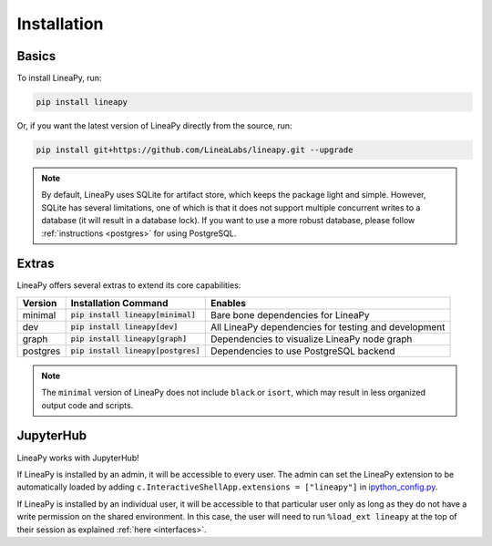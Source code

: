 .. _setup:

Installation
============

Basics
------

To install LineaPy, run:

.. code:: bash

    pip install lineapy

Or, if you want the latest version of LineaPy directly from the source, run:

.. code:: bash

    pip install git+https://github.com/LineaLabs/lineapy.git --upgrade

.. note::

    By default, LineaPy uses SQLite for artifact store, which keeps the package light and simple.
    However, SQLite has several limitations, one of which is that it does not support multiple concurrent
    writes to a database (it will result in a database lock). If you want to use a more robust database,
    please follow :ref:`instructions <postgres>` for using PostgreSQL.

Extras
------

LineaPy offers several extras to extend its core capabilities:

+----------+---------------------------------------+----------------------------------------------------------+
| Version  | Installation Command                  | Enables                                                  |
+==========+=======================================+==========================================================+
| minimal  | :code:`pip install lineapy[minimal]`  | Bare bone dependencies for LineaPy                       |
+----------+---------------------------------------+----------------------------------------------------------+
| dev      | :code:`pip install lineapy[dev]`      | All LineaPy dependencies for testing and development     |
+----------+---------------------------------------+----------------------------------------------------------+
| graph    | :code:`pip install lineapy[graph]`    | Dependencies to visualize LineaPy node graph             |
+----------+---------------------------------------+----------------------------------------------------------+
| postgres | :code:`pip install lineapy[postgres]` | Dependencies to use PostgreSQL backend                   |
+----------+---------------------------------------+----------------------------------------------------------+

.. note::

    The ``minimal`` version of LineaPy does not include ``black`` or ``isort``, which
    may result in less organized output code and scripts.

JupyterHub
----------

LineaPy works with JupyterHub!

If LineaPy is installed by an admin, it will be accessible to every user. The admin can set the LineaPy 
extension to be automatically loaded by adding ``c.InteractiveShellApp.extensions = ["lineapy"]`` in 
`ipython_config.py <https://ipython.readthedocs.io/en/stable/config/intro.html>`_.

If LineaPy is installed by an individual user, it will be accessible to that particular
user only as long as they do not have a write permission on the shared environment.
In this case, the user will need to run ``%load_ext lineapy`` at the top of their session
as explained :ref:`here <interfaces>`.
